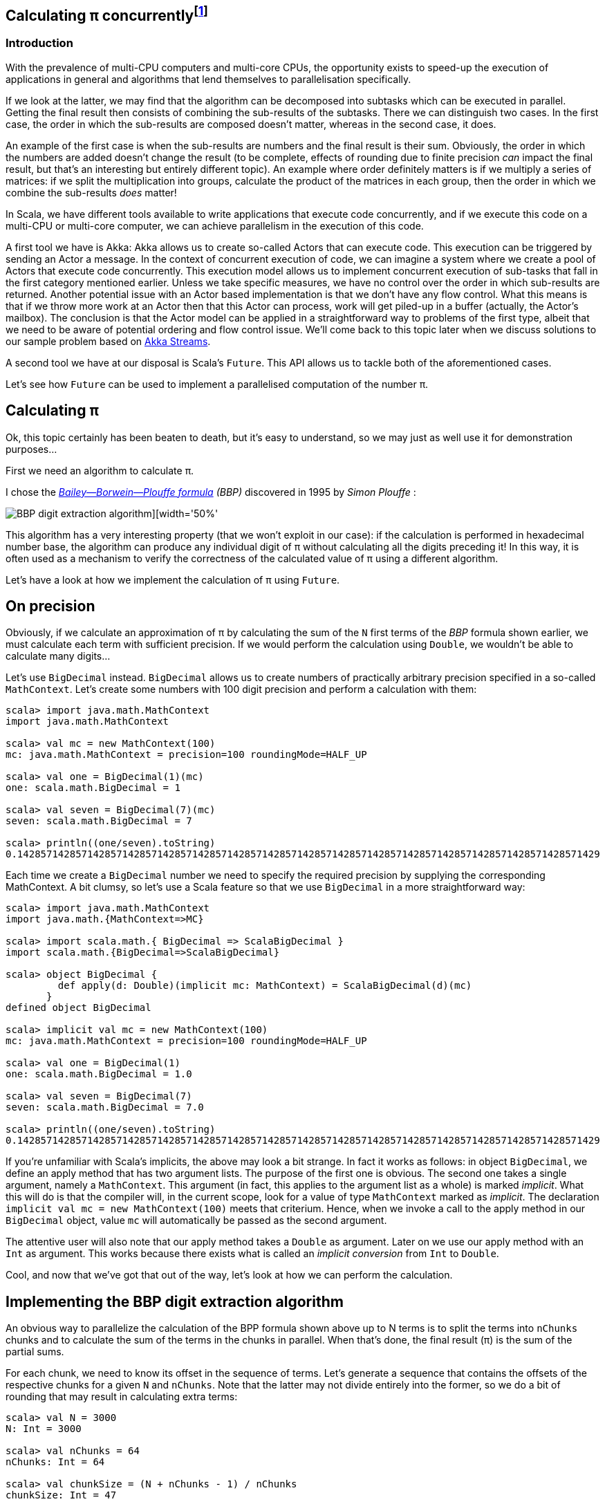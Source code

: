 :source-highlighter: pygments
:icons: font

:Author:    Eric Loots
:imagesdir: ../media
ifdef::backend-html5[]
:in-between-width: width='85%'
:half-width: width='50%'
:half-size:
:thumbnail: width='60'
endif::[]

== Calculating π concurrently{blank}footnote:[This article is based on a blogpost by the author that was published in 2014. This article discusses an alternative implementation based on Akka Streams.]

=== Introduction
With the prevalence of multi-CPU computers and multi-core CPUs, the opportunity
exists to speed-up the execution of applications in general and algorithms that
lend themselves to parallelisation specifically.

If we look at the latter, we may find that the algorithm can be decomposed into
subtasks which can be executed in parallel. Getting the final result then
consists of combining the sub-results of the subtasks. There we can distinguish
two cases. In the first case, the order in which the sub-results are composed
doesn't matter, whereas in the second case, it does.

An example of the first case is when the sub-results are numbers and the final
result is their sum. Obviously, the order in which the numbers are added
doesn't change the result (to be complete, effects of rounding due to finite
precision _can_ impact the final result, but that's an interesting but entirely
different topic). An example where order definitely matters is if we multiply
a series of matrices: if we split the multiplication into groups, calculate
the product of the matrices in each group, then the order in which we combine
the sub-results _does_ matter!

In Scala, we have different tools available to write applications that execute
code concurrently, and if we execute this code on a multi-CPU or multi-core
computer, we can achieve parallelism in the execution of this code.

A first tool we have is Akka: Akka allows us to create so-called Actors that
can execute code. This execution can be triggered by sending an Actor a message.
In the context of concurrent execution of code, we can imagine a system where
we create a pool of Actors that execute code concurrently.
This execution model allows us to implement concurrent execution of sub-tasks
that fall in the first category mentioned earlier. Unless we take specific
measures, we have no control over the order in which sub-results are returned.
Another potential issue with an Actor based implementation is that we don't have
any flow control. What this means is that if we throw more work at an Actor
then that this Actor can process, work will get piled-up in a buffer (actually,
the Actor's mailbox). The conclusion is that the Actor model can be applied in a
straightforward way to problems of the first type, albeit that we need to be
aware of potential ordering and flow control issue. We'll come back to this
topic later when we discuss solutions to our sample problem based on
https://doc.akka.io/docs/akka/current/stream[Akka Streams].

A second tool we have at our disposal is Scala's `Future`. This API allows us
to tackle both of the aforementioned cases.

Let's see how `Future` can be used to implement a parallelised computation of
the number π.

== Calculating π

Ok, this topic certainly has been beaten to death, but it's easy to understand,
so we may just as well use it for demonstration purposes...

First we need an algorithm to calculate π.

I chose the https://en.wikipedia.org/wiki/Bailey–Borwein–Plouffe_formula[_Bailey--Borwein--Plouffe formula_] _(BBP)_
discovered in 1995 by _Simon Plouffe_ :

image::2020-03-10-calculating-pi-concurrently/Pi-formula.png[BBP digit extraction algorithm][{half-width}]

This algorithm has a very interesting property (that we won't exploit in our
case): if the calculation is performed in hexadecimal number base, the algorithm
can produce any individual digit of π without calculating all the digits
preceding it! In this way, it is often used as a mechanism to verify the
correctness of the calculated value of π using a different algorithm.

Let's have a look at how we implement the calculation of π using `Future`.

== On precision

Obviously, if we calculate an approximation of π by calculating the sum of the
`N` first terms of the _BBP_ formula shown earlier, we must calculate each term
with sufficient precision. If we would perform the calculation using `Double`,
we wouldn't be able to calculate many digits...

Let's use `BigDecimal` instead.
`BigDecimal` allows us to create numbers of practically arbitrary precision
specified in a so-called `MathContext`. Let's create some numbers with 100 digit
precision and perform a calculation with them:

[source,scala]
----
scala> import java.math.MathContext
import java.math.MathContext

scala> val mc = new MathContext(100)
mc: java.math.MathContext = precision=100 roundingMode=HALF_UP

scala> val one = BigDecimal(1)(mc)
one: scala.math.BigDecimal = 1

scala> val seven = BigDecimal(7)(mc)
seven: scala.math.BigDecimal = 7

scala> println((one/seven).toString)
0.1428571428571428571428571428571428571428571428571428571428571428571428571428571428571428571428571429
----

Each time we create a `BigDecimal` number we need to specify the required
precision by supplying the corresponding MathContext. A bit clumsy, so let's use
a Scala feature so that we use `BigDecimal` in a more straightforward way:

[source,scala]
----
scala> import java.math.MathContext
import java.math.{MathContext=>MC}

scala> import scala.math.{ BigDecimal => ScalaBigDecimal }
import scala.math.{BigDecimal=>ScalaBigDecimal}

scala> object BigDecimal {
         def apply(d: Double)(implicit mc: MathContext) = ScalaBigDecimal(d)(mc)
       }
defined object BigDecimal

scala> implicit val mc = new MathContext(100)
mc: java.math.MathContext = precision=100 roundingMode=HALF_UP

scala> val one = BigDecimal(1)
one: scala.math.BigDecimal = 1.0

scala> val seven = BigDecimal(7)
seven: scala.math.BigDecimal = 7.0

scala> println((one/seven).toString)
0.1428571428571428571428571428571428571428571428571428571428571428571428571428571428571428571428571429
----

If you're unfamiliar with Scala's implicits, the above may look a bit strange.
In fact it works as follows: in object `BigDecimal`, we define an apply method
that has two argument lists. The purpose of the first one is obvious.
The second one takes a single argument, namely a `MathContext`. This argument
(in fact, this applies to the argument list as a whole) is marked _implicit_.
What this will do is that the compiler will, in the current scope, look for
a value of type `MathContext` marked as _implicit_. The declaration
`implicit val mc = new MathContext(100)` meets that criterium. Hence, when
we invoke a call to the apply method in our `BigDecimal` object, value `mc`
will automatically be passed as the second argument.

The attentive user will also note that our apply method takes a `Double` as
argument. Later on we use our apply method with an `Int` as argument.
This works because there exists what is called an _implicit conversion_ from
`Int` to `Double`.

Cool, and now that we've got that out of the way, let's look at how we can
perform the calculation.

== Implementing the BBP digit extraction algorithm

An obvious way to parallelize the calculation of the BPP formula shown above up
to N terms is to split the terms into `nChunks` chunks and to calculate the sum
of the terms in the chunks in parallel. When that's done, the final result (π)
is the sum of the partial sums.

For each chunk, we need to know its offset in the sequence of terms.
Let's generate a sequence that contains the offsets of the respective chunks for
a given `N` and `nChunks`.
Note that the latter may not divide entirely into the former, so we do a bit of
rounding that may result in calculating extra terms:

[source,scala]
----
scala> val N = 3000
N: Int = 3000

scala> val nChunks = 64
nChunks: Int = 64

scala> val chunkSize = (N + nChunks - 1) / nChunks
chunkSize: Int = 47

scala> val offsets = 0 until N by chunkSize
offsets: scala.collection.immutable.Range = Range(0, 47, 94, 141, 188, 235, 282, 329, 376, 423, 470, 517, 564, 611, 658, 705, 752, 799, 846, 893, 940, 987, 1034, 1081, 1128, 1175, 1222, 1269, 1316, 1363, 1410, 1457, 1504, 1551, 1598, 1645, 1692, 1739, 1786, 1833, 1880, 1927, 1974, 2021, 2068, 2115, 2162, 2209, 2256, 2303, 2350, 2397, 2444, 2491, 2538, 2585, 2632, 2679, 2726, 2773, 2820, 2867, 2914, 2961)

scala> println(s"Calculating π with ${nChunks*chunkSize} terms in $nChunks chunks of $chunkSize terms each")
Calculating π with 3008 terms in 64 chunks of 47 terms each
----

Next we define a method `piBBPdeaPart` that will calculate the sum of `n` terms
in the BBPDEA formula, starting at term `offset`.

[source,scala]
----
  def piBBPdeaPart(offset: Int, n: Int): BigDecimal = {
    def piBBPdeaTermI(i: Int): BigDecimal = {
      BigDecimal(1) / BigDecimal(16).pow(i) * (
        BigDecimal(4) / (8 * i + 1) -
        BigDecimal(2) / (8 * i + 4) -
        BigDecimal(1) / (8 * i + 5) -
        BigDecimal(1) / (8 * i + 6)
      )
    }
    println(s"Started @ offset: $offset ")
    (offset until offset + n).foldLeft((BigDecimal(0))) { case (acc, i) => acc + piBBPdeaTermI(i) }
  }
----

Relatively straightforward, and time to tie everything together.
Note the presence of a println statement that prints some text just before the
calculation of a partial sum starts. Let's start by launching the calculation of
the sum of the chunks:

[source,scala]
----
  val piChunks: Future[Seq[BigDecimal]] =
    Future.sequence(
      for { offset <- offsets }
        yield Future(piBBPdeaPart(offset, chunkSize))
  )

----

Two things are important to note.
First we map each offset in `offsets` to a Future[BigDecimal];
each instance will be scheduled for execution within an execution context (that
we haven't provided yet). What we end up with is a sequence of Futures.
Secondly, `Future.sequence` converts the `Seq[Future[BigDecimal]]` into a
`Future[Seq[BigDecimal]]`.
Pretty awesome.

What remains to be done is to calculate the sum of the partial sums.
We can do this as follows:

[source,scala]
----
  val piF: Future[BigDecimal] = piChunks.map(_.sum)
----

If the previous was awesome, this certainly is awesome{pp}.
Think about it: we're performing a calculation on a Future, but it sure looks as
if we're working on the concrete thing: `piChunks` is a `Future[Seq[BigDecimal]]`.

When we apply map on this future, we can work with a lambda that works on a
`Seq[BigDecimal]`.

The relevant (simplified) part in the source code of `Future` is as follows:

[source,scala]
----
trait Future[+T] extends Awaitable[T] {
  ...
  def map[S](f: T => S): Future[S] = {
    ...
  }
  ...
}
----

Variable `piF` is still a `Future[BigDecimal]`.
So, if we want to do something with the final result, we can do this by registering
a callback via `Future.onComplete`.

This is done as follows:

[source,scala]
----
    piF.onComplete {
      case Success(pi) =>
        val stopTime = System.currentTimeMillis
        println(s"Pi:      ${pi}")
        val delta = pi - Helpers.piReference
        Helpers.printMsg(s"|Delta|: ${delta(new MathContext(8)).abs}")
        Helpers.printCalculationTime(startTime, stopTime)
        fjPool.shutdown()
      case Failure(e) =>
        println(s"An error occurred: ${e}")
        fjPool.shutdown()
    }
----

Note that we are using a few helper functions such as `printMsg` and `printCalculationTime`
(defined in object `Helpers`).

== Execution context and thread pools

The above code contains almost everything that is needed.
However, if we compile it, we get the following error:

[source,scala]
----
Error:(54, 64) not enough arguments for method apply: (implicit executor: scala.concurrent.ExecutionContext)scala.concurrent.Future[scala.math.BigDecimal] in object Future.
Unspecified value parameter executor.
  val piChunks = Future.sequence( offsets map {offset => Future(piBBPdeaPart(offset, chunkSize))} )
                                                               ^
----

Looking at the (simplified) signature of `Future` we see the following:

[source,scala]
----
object Future {
  ...
  def apply[T](body: =>T)(implicit executor: ExecutionContext): Future[T] = ...
  ...
}
----

So, we need to provide a so-called ExecutionContext.
An ExecutionContext will provide the machinery (Threads) on which the Future
code (body in the signature) will be run.

We can provide an ExecutionContext in the following way:

[source,scala]
----
  val fjPool = new ForkJoinPool(12)

  implicit val ec = ExecutionContext.fromExecutor( fjPool)
----

Here, we create a ForkJoinPool with 12 threads and create an ExecutionContext from it.
Since `ec` is declared as an implicit val, it will be picked-up by our calls to
Future.apply...

== Wrap-up

Following is the complete code (which you can find in
https://github.com/eloots/calculating-pi-concurrently[this repository]).

[source,scala,linenums]
----
package com.lunatech.pi

import java.math.MathContext
import java.util.concurrent.ForkJoinPool

import scala.concurrent._
import scala.math.{BigDecimal => ScalaBigDecimal}
import scala.util.{Failure, Success}

object Main {
  def main(args: Array[String]): Unit = {

    val RunParams(iterationCount, precision) = Helpers.getRunParams(args)

    Helpers.printMsg(s"Iteration count = $iterationCount - Precision = $precision")

    implicit val prec: MathContext = new MathContext(precision)

    object BigDecimal {
      def apply(d: Int)(implicit mc: MathContext): BigDecimal = ScalaBigDecimal(d, mc)
    }

    def piBBPdeaPart(offset: Int, n: Int): BigDecimal = {
      def piBBPdeaTermI(i: Int): BigDecimal = {
        BigDecimal(1) / BigDecimal(16).pow(i) * (
          BigDecimal(4) / (8 * i + 1) -
          BigDecimal(2) / (8 * i + 4) -
          BigDecimal(1) / (8 * i + 5) -
          BigDecimal(1) / (8 * i + 6)
        )
      }
      println(s"Started @ offset: $offset ")
      (offset until offset + n).foldLeft((BigDecimal(0))) {
        case (acc, i) => acc + piBBPdeaTermI(i)
      }
    }

    val fjPool = new ForkJoinPool(Settings.parallelism)

    implicit val ec: ExecutionContextExecutor =
      ExecutionContext.fromExecutor(fjPool)

    val N = iterationCount
    val nChunks = 64
    val chunkSize = (N + nChunks - 1) / nChunks
    val offsets = 0 to N by chunkSize
    Helpers.printMsg(s"Calculating π with ${nChunks * chunkSize} terms in $nChunks chunks of $chunkSize terms each")
    Helpers.printMsg(s"Threadpool size: ${Settings.parallelism}")
    Helpers.printMsg(s"BigDecimal precision settings: ${implicitly[MathContext]}")

    val startTime = System.currentTimeMillis

    val piChunks: Future[Seq[BigDecimal]] =
      Future.sequence(
        for { offset <- offsets }
          yield Future(piBBPdeaPart(offset, chunkSize))
      )

    val piF: Future[BigDecimal] = piChunks.map(_.sum)

    piF.onComplete {
      case Success(pi) =>
        val stopTime = System.currentTimeMillis
        println(s"Pi:      ${pi}")
        val delta = pi - Helpers.piReference
        Helpers.printMsg(s"|Delta|: ${delta(new MathContext(8)).abs}")
        Helpers.printCalculationTime(startTime, stopTime)
        fjPool.shutdown()
      case Failure(e) =>
        println(s"An error occurred: ${e}")
        fjPool.shutdown()
    }
  }
}

----

Note that the number of threads in the `ForkJoinPool` is obtained from a setting in
object `Settings`. The actual value can be set as a configuration setting
(`calculating-pi.parallelism`)

When this program is executed on my laptop (a MacBook Pro with a 2,6 GHz 6-Core
Intel Core i7 processor), it produces the following output (values of π truncated):

----
man [e] > calculating-pi-concurrently > calculating pi with futures > run 3000 4000
[info] Compiling 1 Scala source to /Users/ericloots/Trainingen/LBT/calculating-pi-concurrently/step_001_calculating_pi_with_futures/target/scala-2.13/classes ...
[info] running com.lunatech.pi.Main 3000 4000
Iteration count = 3000 - Precision = 4000
Calculating π with 3008 terms in 64 chunks of 47 terms each
Threadpool size: 12
BigDecimal precision settings: precision=4000 roundingMode=HALF_UP
Started @ offset: 47
Started @ offset: 0
Started @ offset: 94
Started @ offset: 141
Started @ offset: 188
Started @ offset: 235
Started @ offset: 282
Started @ offset: 329
Started @ offset: 376
Started @ offset: 423
Started @ offset: 470
Started @ offset: 517
[success] Total time: 3 s, completed 11 Mar 2020, 13:50:45
man [e] > calculating-pi-concurrently > calculating pi with futures > Started @ offset: 564
Started @ offset: 611
Started @ offset: 658
Started @ offset: 705
Started @ offset: 752
Started @ offset: 799
Started @ offset: 846
Started @ offset: 893
Started @ offset: 940
Started @ offset: 987
Started @ offset: 1034
Started @ offset: 1081
Started @ offset: 1128
Started @ offset: 1175
Started @ offset: 1222
Started @ offset: 1269
Started @ offset: 1316
Started @ offset: 1363
Started @ offset: 1410
Started @ offset: 1457
Started @ offset: 1504
Started @ offset: 1551
Started @ offset: 1598
Started @ offset: 1645
Started @ offset: 1692
Started @ offset: 1739
Started @ offset: 1786
Started @ offset: 1833
Started @ offset: 1880
Started @ offset: 1927
Started @ offset: 1974
Started @ offset: 2021
Started @ offset: 2068
Started @ offset: 2115
Started @ offset: 2162
Started @ offset: 2209
Started @ offset: 2256
Started @ offset: 2303
Started @ offset: 2350
Started @ offset: 2397
Started @ offset: 2444
Started @ offset: 2491
Started @ offset: 2538
Started @ offset: 2585
Started @ offset: 2632
Started @ offset: 2679
Started @ offset: 2726
Started @ offset: 2773
Started @ offset: 2820
Started @ offset: 2867
Started @ offset: 2914
Started @ offset: 2961
Pi:      3.14159265358979323846264338327950288419716939937510582097494459230781640628...
|Delta|: 2.8076968E-3630
Calculation time: 3,560
----

What we can observe is that, with 3,008 terms, we have correctly calculated more
than 3,600 digits accurately.

If we set the size of the ForkJoinPool to 1, 2, 4, 8, 16, 32 we get the
following values for the calculation time (in seconds) respectively: 18.25,
9.23, 5.91, 4.02, 4.47, 5.86

So, we see a near linear speed-up by going from one thread to two threads.
A further increase of the thread-count doesn't yield a further linear speed-up:
this may be caused by different factors, not in the least by the fact that we
have a single chip processor with a shared on-chip cache.
Of course, since it's a four core CPU (with hyper-threads that don't yield the
same performance as the regular CPU threads), we don't get a speed-up beyond 8
threads in the ForkJoinPool.

== Conclusion on the `Future` approach

Scala's `Future` API presents a very powerful way to perform asynchronous and
concurrent execution of code. Even though it may take some time to get one's
head around, once you grasp it, it's pretty cool and very powerful.

Now, as for π, is approach used in this article to calculate π a realistic way
to calculate this number to say multi-billion digit precision? Not really for
multiple reasons.

First of all, this algorithm runs in-memory. If we consider that the current
record for calculating π digits is at 50 trillion digits, there's no computer
that can hold the required size of numbers in memory.

Secondly, the algorithm is too slow compared to the algorithm that is currently
used to set the record(s).

Consider that the current record holder is _Timothy Mullican_
who calculated the 50.000.000.000.000 first digits of π. It took 303 days
to complete the calculation.

What should be mentioned though is that the code that was used to perform the
calculation is http://www.numberworld.org/y-cruncher[y-cruncher]. This C++
program has been written by Alexander Yee. Between 2010 and 2013, he and
Shigeru Kondo set various records for calculating π. If you're interested,
have a look at http://www.numberworld.org/misc_runs/pi-12t[this website].

_y-cruncher_ utilises a different formula than the one used in this article,
namely the https://en.wikipedia.org/wiki/Chudnovsky_algorithm[Chudnovsky formula].
Interesting to note is that earlier work by the famous, self-taught, and brilliant
Indian mathematician https://en.wikipedia.org/wiki/Srinivasa_Ramanujan[Srinivasa Ramanujan]
inspired the https://en.wikipedia.org/wiki/Chudnovsky_brothers[Chudnovsky brothers] to come up with their formula.


*PS1:* If the above code is run with `nChunks` set to 8 instead of 1000, the
execution time jumps from ~4 seconds to about 7 seconds. Why's that? Well, it
turns out that, with the lower number of chunks, the available CPU resources are
not used efficiently. In order to find the root cause, you may want to
investigate yourself. Run the two cases and observe the CPU utilization during a
run  and compare these between the two runs. It has something to do with a
property of `BigDecimal`. You may wish to bump the precision used in the
calculations to a higher value (e.g.  10,000) to make things better visible.

== Using Akka Streams instead of `Future`

In the first part of the article, we implemented a concurrent version of the
calculation of π using the BBP formula using Scala's `Future`. You may also remember
that, in the introduction section of the article, we mentioned Actors as way to
introduce concurrency in code and we cited a few difficulties with this approach
such as issues with ordering and lack of flow control. It turns out however that
we can work with Actors without having to deal with the nitty-gritty details of
coding them up while at the same time obtaining ordering and flow control: for this we
will use the https://doc.akka.io/docs/akka/current/stream/stream-introduction.html#introduction[Akka Streams]
API. In the remainder of the article, we'll explore alternative approaches to
implement the calculation of the number π using this API.

We are not going to explain Akka Streams in detail: there are plenty of articles
that do this very well. Let's limit ourselves to the following:

* An [Akka] Stream processes a (possibly infinite) sequence of elements of a certain
type.
* A Stream is built from base components:
** Sources: a source of elements in a Stream. The elements are of a certain type `T`.
A `Source` is a component that has a single output (and no input)
** Sinks: a termination point for elements that have run through the Stream processing
chain. A `Sink` has a single input (and no output)
** Flows: an element processor with one input and one output. A `Flow` component
processes elements one by one. It may filter elements out of a streams or transform
them.
* An Akka Stream definition that ties a `Source` to a `Sink`, potentially running
through one or several `Flow` components is called a `Runnable Graph`. It can be
considered to be a Blueprint of our stream processing. In itself, this Blueprint
doesn't process any elements.
* The Blueprint (a `Runnable Graph`) can be executed by running it on a so-called
_Materialiser_. The latter is just a fancy term for one (or more than one – we'll
come back on this later in this article) Actor. The Blueprint is optimised by a
process called _fusing_. A fused Blueprint is executed as a single entity, something
to keep in mind when reading the remainder of this article.
* Akka Streams has built-in flow-control commonly referred to as providing a _back
pressure_ mechanism. The latter is a bit of a misnomer as the flow control mechanism is
actually implemented as a downstream component signalling demand (i.e. being ready
to process the next element) to upstream components.
* Finally, there's the concept of _materialised value_ (which has been the source
of a lot of confusion). In a nutshell: every Streams component, when run, has a
materialised value associated with it. When a `Runnable Graph` is executed, each
component (`Source`, `Flow`, `Sink`) will have a _materialised value_ and in the most
common case, the materialised value of the `Source` component passes through all
downstream components and hence, it will be the materialised value of the complete
stream. In some cases, it is desirable to make a specific "selection" of a materialised
value of one of the Stream components and Akka Streams give one control over this.

With that behind us, let's start coding!

== Base Akka Streams implementation

Instead of using Scala's `Future` to calculate terms in the BPP formula, we will use
a `Flow` component that will, upon receiving an index `i` of a term, calculate the
corresponding term.

What we need is a series of indexes (as a `Source`), a `Flow` component to calculate
a term and finally a `Sync` that will sum-up all the terms.

Let's have a look at these in turn. The `Source` that produces the indexes looks as
follows:

[source,scala]
----
  val indexes = Source(0 to iterationCount)
----

In between the `Source` and the `Sink`, we need to have an Stream component that
transforms an index to a term. For this, we can apply the `map` combinator defined
on `Source`. `map` takes a function as argument and we will supply the `piBBPdeaTermI`
function for this.

At the other end, we need to calculate the sum of all the calculated terms. We can do
this with the following `Sink`:

[source,scala]
----
  val sumOfTerms: Sink[BigDecimal, Future[BigDecimal]] =
    Sink.fold[BigDecimal, BigDecimal](BigDecimal(0)) {
      case (acc, term) => acc + term
    }
----

There are a few things to point out here:

* When looking at the type of `sumOfTerms` (annotated explicitly to point this out),
we see that it accepts elements of type `Decimal`, but there's a second type parameter
of type `Future[BigDecimal]`. This is the type of the materialised value of the `Sink`.
* `sumOfTerms` is implemented with `Sink.fold`. This particular fold is very similar
to `foldLeft` on most of Scala collections. It takes an initial value for an accumulator
(the `acc` variable in the code) and a function that generates a new value of the
accumulator from the old value and an element (the `term` variable in the code).

The following code will build and run the complete stream:

[source,scala]
----
  val piF: Future[BigDecimal] = indexes
    .map(piBBPdeaTermI)
    .runWith(sumOfTerms)
----

So, we start from a stream if indexes and _map_ every index to a corresponding term
value. Then, we apply `runWith(sumOfTerms)`, which will actually run the complete
blueprint on a single Actor (which is invisible to us).

Variable `piF`, which has an explicit type annotation for documentation purposes, is
a `Future[BigDecimal]`. It is the materialised value of the `Sink`.

We can now print the value of π and some other stats in the same way as in the
`Future` based solution.

Let's run this version and compare execution times between this and the `Future`
based version for a calculation using 10.000 terms calculated at a precision of
10.000 digits.

[source,scala]
----
man [e] > calculating-pi-concurrently > calculating pi with akka streams base > run 10000 10000
[info] running com.lunatech.pi.MainAkkaStreams 10000 10000
19:28:24 INFO  [] - Slf4jLogger started
Iteration count = 10000 - Precision = 10000
Calculating π with 10000 terms
BigDecimal precision settings: precision=10000 roundingMode=HALF_UP
Memory size to encode BigDecimal at precision=10000 = 2915.0 bytes
Pi:      3.1415926535897932384626433832795028841971693993751058209749445923078164...
|Delta|: 2.5143328E-9998
Calculation time: 189,784

man [e] > calculating-pi-concurrently > calculating pi with akka streams base > project step_001_calculating_pi_with_futures
[info] Set current project to step_001_calculating_pi_with_futures (in build file:/Users/ericloots/Trainingen/LBT/calculating-pi-concurrently/)
man [e] > calculating-pi-concurrently > calculating pi with futures > run 10000 10000
[info] running com.lunatech.pi.Main 10000 10000
Iteration count = 10000 - Precision = 10000
Calculating π with 10048 terms in 64 chunks of 157 terms each
Threadpool size: 12
BigDecimal precision settings: precision=10000 roundingMode=HALF_UP
Pi:      3.1415926535897932384626433832795028841971693993751058209749445923078164...
|Delta|: 3.8566723E-9999
Calculation time: 20,698
----

We see that our Akka Streams based version is about 9 times slower than the `Future`
based one. That's a lot slower, but this shouldn't be surprising: as I mentioned, the
blueprint runs on a single actor and it effectively is a single fused piece of code.
The materialiser, an Actor to be precise, processes stream elements sequentially.
If you run the Akka Streams version, have a look at the CPU usage during the execution.
Making the fair assumption that you're system has multiple CPU cores, you will see
that this program only uses one core (at 100%). What we need is to utilise the power
of the remaining cores. How do we go about that?

One approach is to try to pipeline stages in our overall flow and running these on
more than a single Actor. One way to do this is to introduce so-called asynchronous
boundaries. Introducing an asynchronous boundary will lead to considering the parts
of the Blueprint on either side of the boundary as separate components that are no
longer fused together and that will be run on separate Actors when run.

[source,scala]
----
    val piF: Future[BigDecimal] = indexes
      .map(piBBPdeaTermI).async
      .runWith(sumOfTerms)
----

With this modification, the term calculation and the folding over the terms to
calculate the sum will be run on different Actors.

Does this have a measurable effect? It does: the calculation time is reduced by
±4%, which is a minor gain. The reason for this is that the calculation of a term
from its index takes a lot more time than adding it to the accumulated value. In
such a case, pipelining the two stages will only have a minor impact. For the sake
of completeness, pipelining two stages has a maximum effect when the stages take
the same time to process an element.

On thing that can be said about this Akka Streams based implementation is that it's
as concise as it gets: 3 lines of code to encode the algorithm (not counting the
method that calculates a term).

So, how can we exploit the presence of multiple cores in our system? Let's look
at two alternatives in the following sections.

== Using Akka Stream's `mapAsync` to introduce concurrency

One thing we can learn from the first Akka Streams based implementation is that
the term calculation and the summing of of the different terms differ a lot in
terms of computational complexity with the former being the most complex.

If we want to speed up the calculation, we need to focus on calculating the
terms in parallel (just like in the `Future` based version).

A first way to do this is use the `mapAsync` combinator on `Source` (or `Flow`).
`mapAsync` has two argument lists. The first one takes a single argument named
`parallelism`: this is a number which, obviously will introduce parallel execution
of a function that transforms an element in the stream. This function is passed
as an argument in the second argument list. There's one catch: the transformed
element value has to be wrapped in a `Future`. We can do that by changing the
function that calculates a term to return a `Future` of the term like so:

[source,scala]
----
  def piBBPdeaTermIF(i: Int): Future[BigDecimal] = Future {
    BigDecimal(1) / BigDecimal(16).pow(i) * (
      BigDecimal(4) / (8 * i + 1) -
        BigDecimal(2) / (8 * i + 4) -
        BigDecimal(1) / (8 * i + 5) -
        BigDecimal(1) / (8 * i + 6)
      )
  }
----

Our calculation now looks as follows:

[source,scala]
----
  val piF: Future[BigDecimal] = indexes
    .mapAsync(Settings.parallelism)(piBBPdeaTermIF)
    .runWith(sumOfTerms)
----

Do we need to introduce any asynchronous barriers to see a significant impact?
Let's just give the code a spin to check if we have a positive return from the
change we made...

[source, scala]
----
man [e] > calculating-pi-concurrently > calculating pi with akka streams mapAsync > run 10000 10000
[info] running com.lunatech.pi.MainAkkaStreamsMapAsync 10000 10000
21:04:12 INFO  [] - Slf4jLogger started
Iteration count = 10000 - Precision = 10000
Calculating π with 10000 terms
BigDecimal precision settings: precision=10000 roundingMode=HALF_UP
Memory size to encode BigDecimal at precision=10000 = 2915.0 bytes
Pi:      3.1415926535897932384626433832795028841971693993751058209749445923078164...
|Delta|: 1.4332772E-10000
Calculation time: 21,733
----

We're basically on par with the original solution. Compare this implementation
with the `Future` based one. I think we can agree that this one is way simpler
and easier to understand...

What `mapAsync` does is to asynchronously execute the element transformation
in with up-to `parallelism` actors. The order in which transformations end is
non-deterministic but the implementation of `mapAsync` retains ordering of
the transformed elements. One important thing to note is that this ordering
means that implementations based on `mapAsync` are subject to head-of-line
blocking: when a number of transformations are in flight, if one of them is
much slower than the other ones, [subsequent] transformations will be delayed.

Before we move to another Akka Streams based solution (based on so-called sub-streams),
it's worth to make a short detour to talk about the facilities that Akka Streams
provides for logging stuff in a running stream.

== Logging facilities in Akka Streams

Akka Streams has a nice way to log elements (or transformations thereof).

Let's look at how this is done using a simple example:

[source,scala]
----
    val piF: Future[BigDecimal] = indexes
      .log("pi-index", identity)
      .withAttributes(
        Attributes.logLevels(
          onElement = Attributes.LogLevels.Info,
          onFinish = Attributes.LogLevels.Info,
          onFailure = Attributes.LogLevels.Error)
      )
      .mapAsync(Settings.parallelism)(piBBPdeaTermIF)
      .runWith(sumOfTerms)
----

Assuming you have configured an SLF4J provider (such as logback in the code sample
repository), logging stuff is done by inserting a `log` combinator which takes two
arguments: the first is the log name, the second is a function that transforms the
element in whatever form you're interested in logging. Using the `withAttributes`
combinator, we can tweak the level at which things are logged. As can be seen from
the code, we can tweak this level for individual elements as well as for [normal]
stream completion or stream failure.

In the source code for this example, you will notice that I created an extension
`myLogger` that allows one to add logging in a less verbose manner.

When this extension is applied, the code thus becomes:

[source,scala]
----
  val piF: Future[BigDecimal] = indexes
    .myLogger("pi-index")
    .mapAsync(Settings.parallelism)(piBBPdeaTermIF)
    .runWith(sumOfTerms)
----

== Using Substreams to introduce concurrency

An alternative way to speed-up our calculation is to utilise https://doc.akka.io/docs/akka/current/stream/stream-substream.html[Akka Substreams].
One can consider Substreams as a way  to de-multiplex a stream of elements. Substreams
can be created in different ways, but we'll focus on the `groupBy` combinator.
`GroupBy` takes two arguments, let's start with the second one: this is a function `f`
that takes an element and which returns a key. The key will determine to which
Substream the element will be sent. The idea is that `f` returns a finite number
of unique key values. The first parameter `maxSubstreams` is the number of distinct
key values generated by the function. Note that if `f` generates more distinct key
values than `maxSubstreams`, the stream will fail. The following code segment shows
the splitting of our main stream into Substreams:

[source,scala]
----
  val piF = indexes
    .groupBy(Settings.parallelism, _ % Settings.parallelism)
----

Next, we can perform the calculation of the terms in each Substream by mapping
over each index. Also, we can calculate the sum of all the terms in each Substream:

[source,scala]
----
  val piF = indexes
      .groupBy(Settings.parallelism, _ % Settings.parallelism)
      .map(piBBPdeaTermI).async
      .fold(BigDecimal(0)){case (acc, term) => acc + term}
----

With this, we will have `Settings.parallelism` Substreams that each generate one
`BigDecimal` value. In order to calculate the total sum of the terms, we should
merge the Substreams into one Stream. We can do this with the `mergeSubstreams`
combinator. We can complete the calculation in the same manner as in the previous
solution.

The stream processing now looks as follows:

[source,scala]
----
  val piF: Future[BigDecimal] = indexes
    .groupBy(Settings.parallelism, _ % Settings.parallelism)
    .map(piBBPdeaTermI)
    .fold(BigDecimal(0)){case (acc, term) => acc + term}
    .mergeSubstreams
    .runWith(sumOfTerms)
----

An important note about the `mergeSubstreams` combinator is that it takes
elements from the Substreams as they arrive. This means in our case is that the
order in which the subtotals are added isn't deterministic.

When we run this code, we observe that, in terms of performance, we're back to
square one. This is because our Blueprint is optimised, fused and run on a
single actor. We can fix this by adding an asynchronous boundary in the right
location like shown in the final version of the stream processing:

[source,scala]
----
  val piF: Future[BigDecimal] = indexes
    .groupBy(Settings.parallelism, _ % Settings.parallelism)
    .map(piBBPdeaTermI).async
    .fold(BigDecimal(0)){case (acc, term) => acc + term}
    .mergeSubstreams
    .runWith(sumOfTerms)
----
